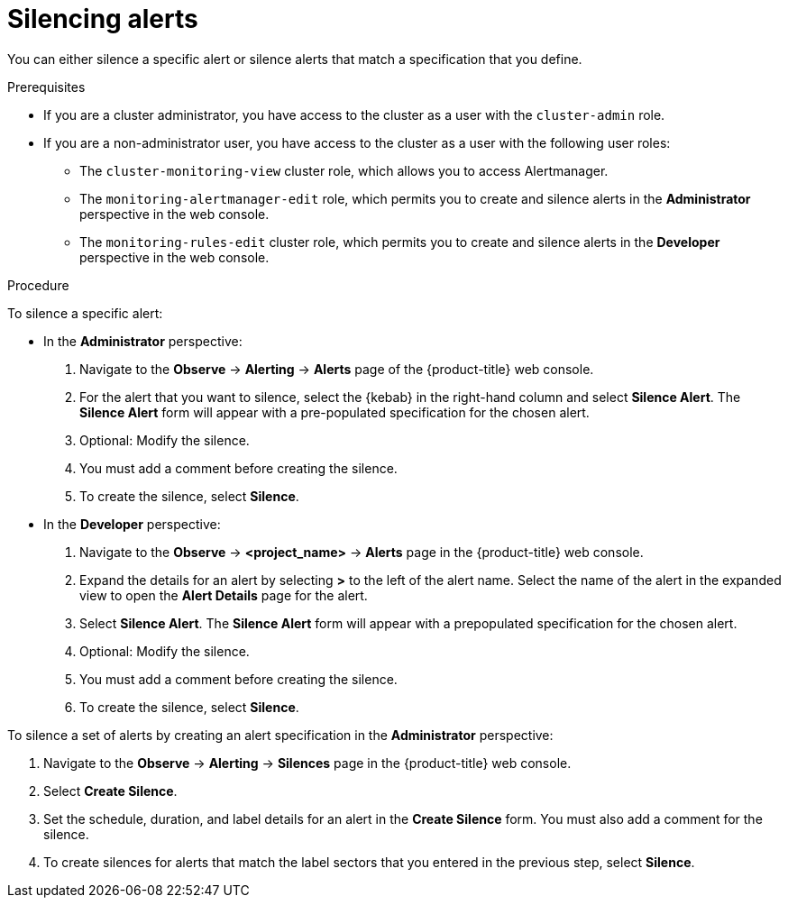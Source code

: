 // Module included in the following assemblies:
//
// * monitoring/managing-alerts.adoc

:_mod-docs-content-type: PROCEDURE
[id="silencing-alerts_{context}"]
= Silencing alerts

You can either silence a specific alert or silence alerts that match a specification that you define.

.Prerequisites

ifndef::openshift-dedicated,openshift-rosa[]
* If you are a cluster administrator, you have access to the cluster as a user with the `cluster-admin` role.
endif::openshift-dedicated,openshift-rosa[]
ifdef::openshift-dedicated,openshift-rosa[]
* If you are a cluster administrator, you have access to the cluster as a user with the `dedicated-admin` role.
endif::openshift-dedicated,openshift-rosa[]
* If you are a non-administrator user, you have access to the cluster as a user with the following user roles:
** The `cluster-monitoring-view` cluster role, which allows you to access Alertmanager.
** The `monitoring-alertmanager-edit` role, which permits you to create and silence alerts in the *Administrator* perspective in the web console.
** The `monitoring-rules-edit` cluster role, which permits you to create and silence alerts in the *Developer* perspective in the web console.

.Procedure

To silence a specific alert:

* In the *Administrator* perspective:

. Navigate to the *Observe* -> *Alerting* -> *Alerts* page of the {product-title} web console.

. For the alert that you want to silence, select the {kebab} in the right-hand column and select *Silence Alert*. The *Silence Alert* form will appear with a pre-populated specification for the chosen alert.

. Optional: Modify the silence.

. You must add a comment before creating the silence.

. To create the silence, select *Silence*.

* In the *Developer* perspective:

. Navigate to the *Observe* -> *<project_name>* -> *Alerts* page in the {product-title} web console.

. Expand the details for an alert by selecting *>* to the left of the alert name. Select the name of the alert in the expanded view to open the *Alert Details* page for the alert.

. Select *Silence Alert*. The *Silence Alert* form will appear with a prepopulated specification for the chosen alert.

. Optional: Modify the silence.

. You must add a comment before creating the silence.

. To create the silence, select *Silence*.

To silence a set of alerts by creating an alert specification in the *Administrator* perspective:

. Navigate to the *Observe* -> *Alerting* -> *Silences* page in the {product-title} web console.

. Select *Create Silence*.

. Set the schedule, duration, and label details for an alert in the *Create Silence* form. You must also add a comment for the silence.

. To create silences for alerts that match the label sectors that you entered in the previous step, select *Silence*.
